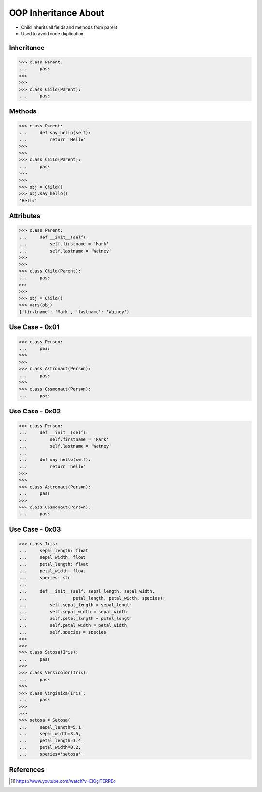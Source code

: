 OOP Inheritance About
=====================
* Child inherits all fields and methods from parent
* Used to avoid code duplication

.. glossary::

    parent
    superclass
    base class
        Class from other classes inherits

    child
    subclass
        Class which inherits from :term:`parent`

    inherit
    derive
        Class takes attributes and methods from parent.


Inheritance
-----------
>>> class Parent:
...     pass
>>>
>>>
>>> class Child(Parent):
...     pass


Methods
-------
>>> class Parent:
...     def say_hello(self):
...         return 'Hello'
>>>
>>>
>>> class Child(Parent):
...     pass
>>>
>>>
>>> obj = Child()
>>> obj.say_hello()
'Hello'


Attributes
----------
>>> class Parent:
...     def __init__(self):
...         self.firstname = 'Mark'
...         self.lastname = 'Watney'
>>>
>>>
>>> class Child(Parent):
...     pass
>>>
>>>
>>> obj = Child()
>>> vars(obj)
{'firstname': 'Mark', 'lastname': 'Watney'}


Use Case - 0x01
---------------
>>> class Person:
...     pass
>>>
>>>
>>> class Astronaut(Person):
...     pass
>>>
>>> class Cosmonaut(Person):
...     pass


Use Case - 0x02
---------------
>>> class Person:
...     def __init__(self):
...         self.firstname = 'Mark'
...         self.lastname = 'Watney'
...
...     def say_hello(self):
...         return 'hello'
>>>
>>>
>>> class Astronaut(Person):
...     pass
>>>
>>> class Cosmonaut(Person):
...     pass


Use Case - 0x03
---------------
>>> class Iris:
...     sepal_length: float
...     sepal_width: float
...     petal_length: float
...     petal_width: float
...     species: str
...
...     def __init__(self, sepal_length, sepal_width,
...                  petal_length, petal_width, species):
...         self.sepal_length = sepal_length
...         self.sepal_width = sepal_width
...         self.petal_length = petal_length
...         self.petal_width = petal_width
...         self.species = species
>>>
>>>
>>> class Setosa(Iris):
...     pass
>>>
>>> class Versicolor(Iris):
...     pass
>>>
>>> class Virginica(Iris):
...     pass
>>>
>>>
>>> setosa = Setosa(
...     sepal_length=5.1,
...     sepal_width=3.5,
...     petal_length=1.4,
...     petal_width=0.2,
...     species='setosa')


References
----------
.. [#Hettinger2015] https://www.youtube.com/watch?v=EiOglTERPEo
